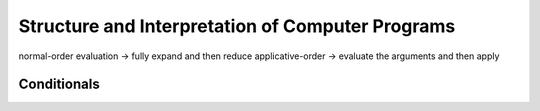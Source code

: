 =================================================
Structure and Interpretation of Computer Programs
=================================================

normal-order evaluation -> fully expand and then reduce
applicative-order -> evaluate the arguments and then apply

Conditionals
------------

.. block:: lisp

    (cond (<p1> <e1>)
          (<p2> <e2>)
          ...
          (<p^n> <e^n>))

    (cond (<p1> <e1>) (else <e2>))

    (if <predicate> <consequent> <alternative>)


    (and <e1> … <en>)
    (or <e1> … <en>)
    (not <e>)

